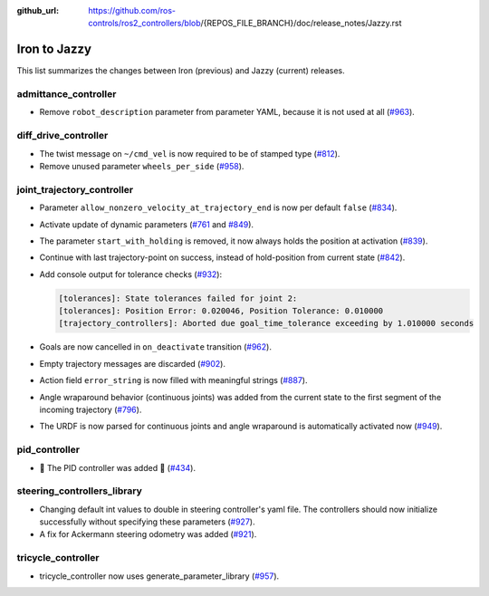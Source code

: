 :github_url: https://github.com/ros-controls/ros2_controllers/blob/{REPOS_FILE_BRANCH}/doc/release_notes/Jazzy.rst

Iron to Jazzy
^^^^^^^^^^^^^^^^^^^^^^^^^^^^^^^^^^^^^
This list summarizes the changes between Iron (previous) and Jazzy (current) releases.

admittance_controller
************************
* Remove ``robot_description`` parameter from parameter YAML, because it is not used at all (`#963 <https://github.com/ros-controls/ros2_controllers/issues/963>`_).

diff_drive_controller
*****************************
* The twist message on ``~/cmd_vel`` is now required to be of stamped type (`#812 <https://github.com/ros-controls/ros2_controllers/issues/812>`_).
* Remove unused parameter ``wheels_per_side`` (`#958 <https://github.com/ros-controls/ros2_controllers/issues/958>`_).

joint_trajectory_controller
*****************************

* Parameter ``allow_nonzero_velocity_at_trajectory_end`` is now per default ``false`` (`#834 <https://github.com/ros-controls/ros2_controllers/issues/834>`_).
* Activate update of dynamic parameters (`#761 <https://github.com/ros-controls/ros2_controllers/issues/761>`_ and `#849 <https://github.com/ros-controls/ros2_controllers/issues/849>`_).
* The parameter ``start_with_holding`` is removed, it now always holds the position at activation (`#839 <https://github.com/ros-controls/ros2_controllers/issues/839>`_).
* Continue with last trajectory-point on success, instead of hold-position from current state (`#842 <https://github.com/ros-controls/ros2_controllers/issues/842>`_).
* Add console output for tolerance checks (`#932 <https://github.com/ros-controls/ros2_controllers/issues/932>`_):

  .. code::

    [tolerances]: State tolerances failed for joint 2:
    [tolerances]: Position Error: 0.020046, Position Tolerance: 0.010000
    [trajectory_controllers]: Aborted due goal_time_tolerance exceeding by 1.010000 seconds

* Goals are now cancelled in ``on_deactivate`` transition (`#962 <https://github.com/ros-controls/ros2_controllers/issues/962>`_).
* Empty trajectory messages are discarded (`#902 <https://github.com/ros-controls/ros2_controllers/issues/902>`_).
* Action field ``error_string`` is now filled with meaningful strings (`#887 <https://github.com/ros-controls/ros2_controllers/issues/887>`_).
* Angle wraparound behavior (continuous joints) was added from the current state to the first segment of the incoming trajectory (`#796 <https://github.com/ros-controls/ros2_controllers/issues/796>`_).
* The URDF is now parsed for continuous joints and angle wraparound is automatically activated now (`#949 <https://github.com/ros-controls/ros2_controllers/issues/949>`_).

pid_controller
************************
* 🚀 The PID controller was added 🎉 (`#434 <https://github.com/ros-controls/ros2_controllers/issues/434>`_).

steering_controllers_library
********************************
* Changing default int values to double in steering controller's yaml file. The controllers should now initialize successfully without specifying these parameters (`#927 <https://github.com/ros-controls/ros2_controllers/issues/927>`_).
* A fix for Ackermann steering odometry was added (`#921 <https://github.com/ros-controls/ros2_controllers/issues/921>`_).

tricycle_controller
************************
* tricycle_controller now uses generate_parameter_library (`#957 <https://github.com/ros-controls/ros2_controllers/issues/957>`_).
